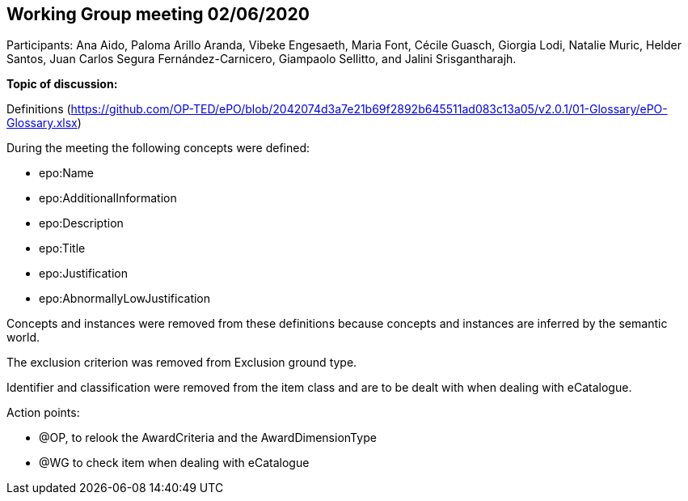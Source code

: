 == Working Group meeting 02/06/2020

Participants: Ana Aido, Paloma Arillo Aranda, Vibeke Engesaeth, Maria Font, Cécile Guasch, Giorgia Lodi, Natalie Muric, Helder Santos, Juan Carlos Segura Fernández-Carnicero, Giampaolo Sellitto, and Jalini Srisgantharajh.

**Topic of discussion:**

Definitions (https://github.com/OP-TED/ePO/blob/2042074d3a7e21b69f2892b645511ad083c13a05/v2.0.1/01-Glossary/ePO-Glossary.xlsx)

During the meeting the following concepts were defined:

* epo:Name
* epo:AdditionalInformation
* epo:Description
* epo:Title
* epo:Justification
* epo:AbnormallyLowJustification

Concepts and instances were removed from these definitions because concepts and instances are inferred by the semantic world.

The exclusion criterion was removed from Exclusion ground type.

Identifier and classification were removed from the item class and are to be dealt with when dealing with eCatalogue.

Action points:

* @OP, to relook the AwardCriteria and the AwardDimensionType
* @WG to check item when dealing with eCatalogue